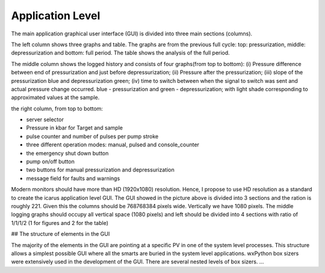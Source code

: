 ==================
Application Level
==================

.. image:: ../files/application-level-gui.png
  :width: 600
  :alt: application level graphical user interface

The main application graphical user interface (GUI) is divided into three main sections (columns).

The left column shows three graphs and table. The graphs are from the previous full cycle: top: pressurization, middle: depressurization and bottom: full period. The table shows the analysis of the full period.

The middle column shows the logged history and consists of four graphs(from top to bottom): (i) Pressure difference between end of pressurization and just before depressurization; (ii) Pressure after the pressurization; (iii) slope of the pressurization blue and depressurization green; (iv) time to switch between when the signal to switch was sent and actual pressure change occurred. blue - pressurization and green - depressurization; with light shade corresponding to approximated values at the sample.

the right column, from top to bottom:

* server selector
* Pressure in kbar for Target and sample
* pulse counter and number of pulses per pump stroke
* three different operation modes: manual, pulsed and console_counter
* the emergency shut down button
* pump on/off button
* two buttons for manual pressurization and depressurization
* message field for faults and warnings


Modern monitors should have more than HD (1920x1080) resolution. Hence, I propose to use HD resolution as a standard to create the icarus application level GUI. The GUI showed in the picture above is divided into 3 sections and the ration is roughly 2\2\1. Given this the columns should be 768\768\384 pixels wide. Vertically we have 1080 pixels. The middle logging graphs should occupy all vertical space (1080 pixels) and left should be divided into 4 sections with ratio of 1/1/1/2 (1 for figures and 2 for the table)





## The structure of elements in the GUI

The majority of the elements in the GUI are pointing at a specific PV in one of the system level processes. This structure allows a simplest possible GUI where all the smarts are buried in the system level applications. wxPython box sizers were extensively used in the development of the GUI. There are several nested levels of box sizers. ...
